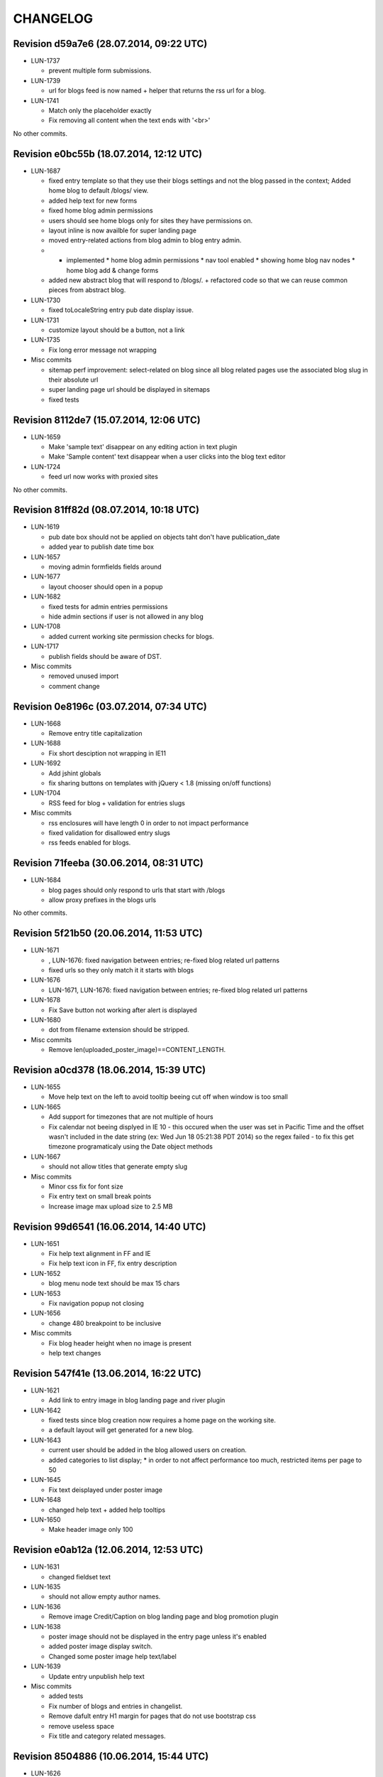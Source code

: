 CHANGELOG
=========

Revision d59a7e6 (28.07.2014, 09:22 UTC)
----------------------------------------

* LUN-1737

  * prevent multiple form submissions.

* LUN-1739

  * url for blogs feed is now named + helper that returns the rss url for a blog.

* LUN-1741

  * Match only the placeholder exactly
  * Fix removing all content when the text ends with '<br>'

No other commits.

Revision e0bc55b (18.07.2014, 12:12 UTC)
----------------------------------------

* LUN-1687

  * fixed entry template so that they use their blogs settings and not the blog passed in the context; Added home blog to default /blogs/ view.
  * added help text for new forms
  * fixed home blog admin permissions
  * users should see home blogs only for sites they have permissions on.
  * layout inline is now availble for super landing page
  * moved entry-related actions from blog admin to blog entry admin.
  * - implemented * home blog admin permissions * nav tool enabled * showing home blog nav nodes * home blog add & change forms
  * added new abstract blog that will respond to /blogs/. + refactored code so that we can reuse common pieces from abstract blog.

* LUN-1730

  * fixed toLocaleString entry pub date display issue.

* LUN-1731

  * customize layout should be a button, not a link

* LUN-1735

  * Fix long error message not wrapping

* Misc commits

  * sitemap perf improvement: select-related on blog since all blog related pages use the associated blog slug in their absolute url
  * super landing page url should be displayed in sitemaps
  * fixed tests

Revision 8112de7 (15.07.2014, 12:06 UTC)
----------------------------------------

* LUN-1659

  * Make 'sample text' disappear on any editing action in text plugin
  * Make 'Sample content' text disappear when a user clicks into the blog text editor

* LUN-1724

  * feed url now works with proxied sites

No other commits.

Revision 81ff82d (08.07.2014, 10:18 UTC)
----------------------------------------

* LUN-1619

  * pub date box should not be applied on objects taht don't have publication_date
  * added year to publish date time box

* LUN-1657

  * moving admin formfields fields around

* LUN-1677

  * layout chooser should open in a popup

* LUN-1682

  * fixed tests for admin entries permissions
  * hide admin sections if user is not allowed in any blog

* LUN-1708

  * added current working site permission checks for blogs.

* LUN-1717

  * publish fields should be aware of DST.

* Misc commits

  * removed unused import
  * comment change

Revision 0e8196c (03.07.2014, 07:34 UTC)
----------------------------------------

* LUN-1668

  * Remove entry title capitalization

* LUN-1688

  * Fix short desciption not wrapping in IE11

* LUN-1692

  * Add jshint globals
  * fix sharing buttons on templates with jQuery < 1.8 (missing on/off functions)

* LUN-1704

  * RSS feed for blog + validation for entries slugs

* Misc commits

  * rss enclosures will have length 0 in order to not impact performance
  * fixed validation for disallowed entry slugs
  * rss feeds enabled for blogs.

Revision 71feeba (30.06.2014, 08:31 UTC)
----------------------------------------

* LUN-1684

  * blog pages should only respond to urls that start with /blogs
  * allow proxy prefixes in the blogs urls

No other commits.

Revision 5f21b50 (20.06.2014, 11:53 UTC)
----------------------------------------

* LUN-1671

  * , LUN-1676: fixed navigation between entries; re-fixed blog related url patterns
  * fixed urls so they only match it it starts with blogs

* LUN-1676

  * LUN-1671, LUN-1676: fixed navigation between entries; re-fixed blog related url patterns

* LUN-1678

  * Fix Save button not working after alert is displayed

* LUN-1680

  * dot from filename extension should be stripped.

* Misc commits

  * Remove len(uploaded_poster_image)==CONTENT_LENGTH.

Revision a0cd378 (18.06.2014, 15:39 UTC)
----------------------------------------

* LUN-1655

  * Move help text on the left to avoid tooltip beeing cut off when window is too small

* LUN-1665

  * Add support for timezones that are not multiple of hours
  * Fix calendar not beeing displyed in IE 10 - this occured when the user was set in Pacific Time and the offset wasn't included in   the date string (ex: Wed Jun 18 05:21:38 PDT 2014) so the regex failed - to fix this get timezone programaticaly using the Date object methods

* LUN-1667

  * should not allow titles that generate empty slug

* Misc commits

  * Minor css fix for font size
  * Fix entry text on small break points
  * Increase image max upload size to 2.5 MB

Revision 99d6541 (16.06.2014, 14:40 UTC)
----------------------------------------

* LUN-1651

  * Fix help text alignment in FF and IE
  * Fix help text icon in FF, fix entry description

* LUN-1652

  * blog menu node text should be max 15 chars

* LUN-1653

  * Fix navigation popup not closing

* LUN-1656

  * change 480 breakpoint to be inclusive

* Misc commits

  * Fix blog header height when no image is present
  * help text changes

Revision 547f41e (13.06.2014, 16:22 UTC)
----------------------------------------

* LUN-1621

  * Add link to entry image in blog landing page and river plugin

* LUN-1642

  * fixed tests since blog creation now requires a home page on the working site.
  * a default layout will get generated for a new blog.

* LUN-1643

  * current user should be added in the blog allowed users on creation.
  * added categories to list display; * in order to not affect performance too much, restricted items per page to 50

* LUN-1645

  * Fix text deisplayed under poster image

* LUN-1648

  * changed help text + added help tooltips

* LUN-1650

  * Make header image only 100

Revision e0ab12a (12.06.2014, 12:53 UTC)
----------------------------------------

* LUN-1631

  * changed fieldset text

* LUN-1635

  * should not allow empty author names.

* LUN-1636

  * Remove image Credit/Caption on blog landing page and blog promotion plugin

* LUN-1638

  * poster image should not be displayed in the entry page unless it's enabled
  * added poster image display switch.
  * Changed some poster image help text/label

* LUN-1639

  * Update entry unpublish help text

* Misc commits

  * added tests
  * Fix number of blogs and entries in changelist.
  * Remove dafult entry H1 margin for pages that do not use bootstrap css
  * remove useless space
  * Fix title and category related messages.

Revision 8504886 (10.06.2014, 15:44 UTC)
----------------------------------------

* LUN-1626

  * Fix blog entry admin buttons after 'Reset' is pressed in FF

* LUN-1630

  * code style changes
  * if cdn domain is provided, use it as a custom domain and serve files from it.

* Misc commits

  * Drop entry pagination 'newer'/'older' text on small breakpoints
  * Prevent some style to be overridden by station styles
  * Fix menu going under blog banner

Revision 4092525 (06.06.2014, 09:05 UTC)
----------------------------------------

* LUN-1603

  * all poster images should have a fixed width/height. Smaller images will get a transparent background.

* LUN-1618

  * ignore empty values for date time widget

* Misc commits

  * improve query for getting categories names and ids
  * don't allow regular users to move entries; +tests
  * test move nothing; pep8 forms.py
  * don't test entries.exists(), entries could be []
  * river should diplay its title in the placeholder admin
  * refactoring tests; +pep8
  * changed docstring
  * don't use post_data; don't use redundant list()
  * rename blogentries to entries
  * don't use post_data; add tests for redundant moves
  * comment change.
  * test with saved entries, and one draft entry
  * increment duplicate slug when moving entry; +tests
  * minor stuff
  * move blog entries to a blog

Revision cfd3bf4 (05.06.2014, 11:59 UTC)
----------------------------------------

* LUN-1611

  * fix blog entries pagination display issues

* LUN-1612

  * , LUN-1613, LUN-1614: fix display issues on blog entry

* LUN-1613

  * LUN-1612, LUN-1613, LUN-1614: fix display issues on blog entry

* LUN-1614

  * LUN-1612, LUN-1613, LUN-1614: fix display issues on blog entry

* LUN-1620

  * Show title instead of description, remove date in entry footer

No other commits.

Revision 88c7b30 (03.06.2014, 10:37 UTC)
----------------------------------------

* LUN-1592

  * changed widget for categories in blgo river plugin.

* LUN-1594

  * fixed getting last position in the root nodes.

* LUN-1595

  * added momentjs to blog entry admin in order for the date string to be parsed correctly.

* LUN-1598

  * Fix prev/next not displayed side by side in FF

* LUN-1599

  * URL encode params for social plugins

* LUN-1601

  * Fix entry author field not expanding for long author list

* LUN-1604

  * Use escape() instead of escapejs() to HTML escape menu preview HMTL

No other commits.

Revision fe37dbb (02.06.2014, 12:24 UTC)
----------------------------------------

* LUN-1588

  * Fix blog river entry template

* LUN-1589

  * comment out search box
  * Remove search box from blog

* LUN-1590

  * Added site domain in the view on site url.

* LUN-1593

  * Improve blog river loading experince, fix 'Read more' button
  * move blog targeting js to css block

* LUN-1595

  * toLocaleString does not seem to work on all browsers. Fixed by using toString.

* Misc commits

  * Make sure blog css is not overidden by station custom css

Revision d23fb64 (30.05.2014, 08:52 UTC)
----------------------------------------

Changelog history starts here.
